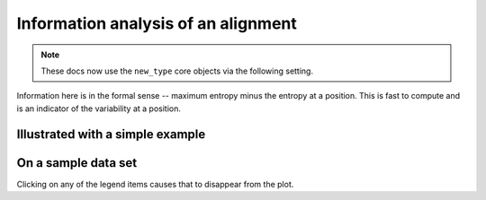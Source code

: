 .. jupyter-execute::
    :hide-code:

    import set_working_directory

Information analysis of an alignment
====================================

.. note:: These docs now use the ``new_type`` core objects via the following setting.

    .. jupyter-execute::

        import os

        # using new types without requiring an explicit argument
        os.environ["COGENT3_NEW_TYPE"] = "1"

Information here is in the formal sense -- maximum entropy minus the entropy at a position. This is fast to compute and is an indicator of the variability at a position.

Illustrated with a simple example
---------------------------------

.. jupyter-execute::

    from cogent3 import load_aligned_seqs, make_aligned_seqs, make_seq

    s1 = make_seq("TGATGTAAGGTAGTT", name="s1", moltype="dna")
    s2 = make_seq("--CTGGAAGGGT---", name="s2", moltype="dna")

    seqs = make_aligned_seqs(data=[s1, s2], array_align=False, moltype="dna")
    draw = seqs.information_plot(window=2, include_gap=True)
    draw.show(width=500, height=400)

On a sample data set
--------------------

Clicking on any of the legend items causes that to disappear from the plot.

.. jupyter-execute::

    aln = load_aligned_seqs("data/brca1.fasta", moltype="protein")

    fig = aln.information_plot(stat="median")
    fig.show(width=500, height=400)

.. jupyter-execute::
    :hide-code:

    outpath = set_working_directory.get_thumbnail_dir() / "plot_aln-info-plot.png"

    fig.write(outpath)
